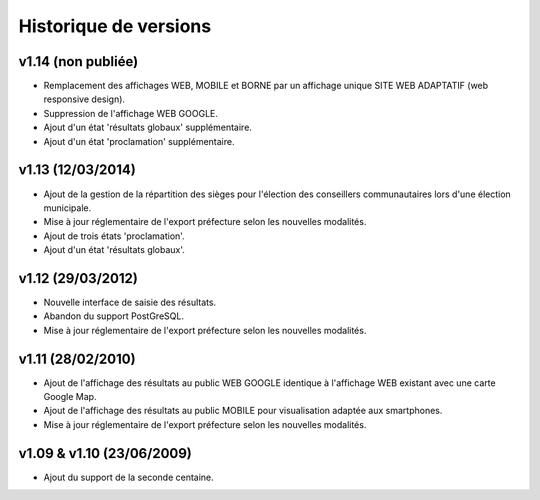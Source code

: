 .. _history:

######################
Historique de versions
######################


v1.14 (non publiée)
===================

* Remplacement des affichages WEB, MOBILE et BORNE par un affichage unique
  SITE WEB ADAPTATIF (web responsive design).
* Suppression de l'affichage WEB GOOGLE.
* Ajout d'un état 'résultats globaux' supplémentaire.
* Ajout d'un état 'proclamation' supplémentaire.


v1.13 (12/03/2014)
==================

* Ajout de la gestion de la répartition des sièges pour l'élection des 
  conseillers communautaires lors d'une élection municipale.
* Mise à jour réglementaire de l'export préfecture selon les nouvelles 
  modalités.
* Ajout de trois états 'proclamation'.
* Ajout d'un état 'résultats globaux'.


v1.12 (29/03/2012)
==================

* Nouvelle interface de saisie des résultats.
* Abandon du support PostGreSQL.
* Mise à jour réglementaire de l'export préfecture selon les nouvelles 
  modalités.


v1.11 (28/02/2010)
==================

* Ajout de l'affichage des résultats au public WEB GOOGLE identique à 
  l'affichage WEB existant avec une carte Google Map.
* Ajout de l'affichage des résultats au public MOBILE pour visualisation 
  adaptée aux smartphones.
* Mise à jour réglementaire de l'export préfecture selon les nouvelles 
  modalités.


v1.09 & v1.10 (23/06/2009)
==========================

* Ajout du support de la seconde centaine.



